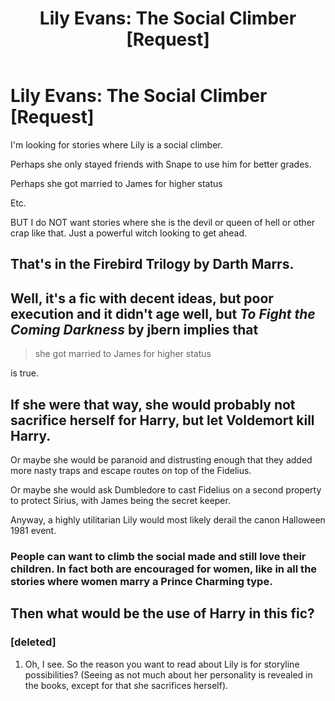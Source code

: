 #+TITLE: Lily Evans: The Social Climber [Request]

* Lily Evans: The Social Climber [Request]
:PROPERTIES:
:Score: 8
:DateUnix: 1472784561.0
:DateShort: 2016-Sep-02
:FlairText: Request
:END:
I'm looking for stories where Lily is a social climber.

Perhaps she only stayed friends with Snape to use him for better grades.

Perhaps she got married to James for higher status

Etc.

BUT I do NOT want stories where she is the devil or queen of hell or other crap like that. Just a powerful witch looking to get ahead.


** That's in the Firebird Trilogy by Darth Marrs.
:PROPERTIES:
:Author: jrl2014
:Score: 6
:DateUnix: 1472788000.0
:DateShort: 2016-Sep-02
:END:


** Well, it's a fic with decent ideas, but poor execution and it didn't age well, but /To Fight the Coming Darkness/ by jbern implies that

#+begin_quote
  she got married to James for higher status
#+end_quote

is true.
:PROPERTIES:
:Author: yarglethatblargle
:Score: 4
:DateUnix: 1472785351.0
:DateShort: 2016-Sep-02
:END:


** If she were that way, she would probably not sacrifice herself for Harry, but let Voldemort kill Harry.

Or maybe she would be paranoid and distrusting enough that they added more nasty traps and escape routes on top of the Fidelius.

Or maybe she would ask Dumbledore to cast Fidelius on a second property to protect Sirius, with James being the secret keeper.

Anyway, a highly utilitarian Lily would most likely derail the canon Halloween 1981 event.
:PROPERTIES:
:Author: InquisitorCOC
:Score: 3
:DateUnix: 1472826756.0
:DateShort: 2016-Sep-02
:END:

*** People can want to climb the social made and still love their children. In fact both are encouraged for women, like in all the stories where women marry a Prince Charming type.
:PROPERTIES:
:Author: jrl2014
:Score: 3
:DateUnix: 1472867459.0
:DateShort: 2016-Sep-03
:END:


** Then what would be the use of Harry in this fic?
:PROPERTIES:
:Author: Brighter_days
:Score: 1
:DateUnix: 1472806421.0
:DateShort: 2016-Sep-02
:END:

*** [deleted]
:PROPERTIES:
:Score: 3
:DateUnix: 1472815016.0
:DateShort: 2016-Sep-02
:END:

**** Oh, I see. So the reason you want to read about Lily is for storyline possibilities? (Seeing as not much about her personality is revealed in the books, except for that she sacrifices herself).
:PROPERTIES:
:Author: Brighter_days
:Score: 2
:DateUnix: 1472848619.0
:DateShort: 2016-Sep-03
:END:
